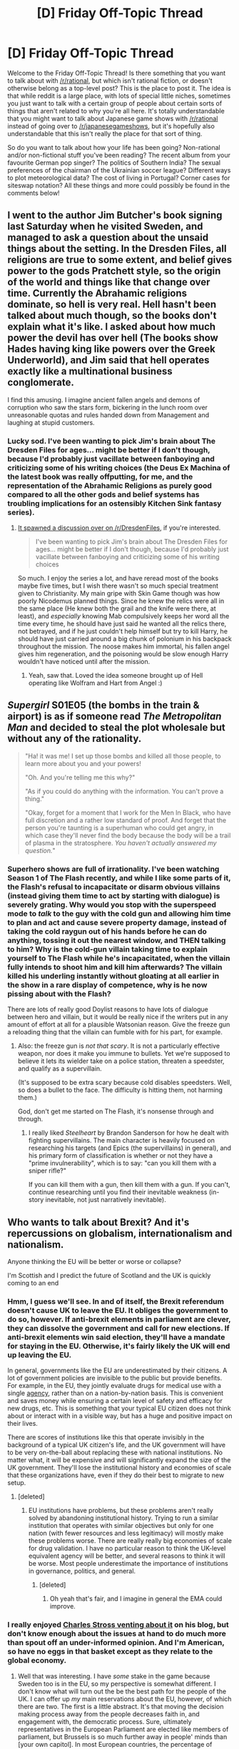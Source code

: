 #+TITLE: [D] Friday Off-Topic Thread

* [D] Friday Off-Topic Thread
:PROPERTIES:
:Author: AutoModerator
:Score: 25
:DateUnix: 1466780700.0
:DateShort: 2016-Jun-24
:END:
Welcome to the Friday Off-Topic Thread! Is there something that you want to talk about with [[/r/rational]], but which isn't rational fiction, or doesn't otherwise belong as a top-level post? This is the place to post it. The idea is that while reddit is a large place, with lots of special little niches, sometimes you just want to talk with a certain group of people about certain sorts of things that aren't related to why you're all here. It's totally understandable that you might want to talk about Japanese game shows with [[/r/rational]] instead of going over to [[/r/japanesegameshows]], but it's hopefully also understandable that this isn't really the place for that sort of thing.

So do you want to talk about how your life has been going? Non-rational and/or non-fictional stuff you've been reading? The recent album from your favourite German pop singer? The politics of Southern India? The sexual preferences of the chairman of the Ukrainian soccer league? Different ways to plot meteorological data? The cost of living in Portugal? Corner cases for siteswap notation? All these things and more could possibly be found in the comments below!


** I went to the author Jim Butcher's book signing last Saturday when he visited Sweden, and managed to ask a question about the unsaid things about the setting. In the Dresden Files, all religions are true to some extent, and belief gives power to the gods Pratchett style, so the origin of the world and things like that change over time. Currently the Abrahamic religions dominate, so hell is very real. Hell hasn't been talked about much though, so the books don't explain what it's like. I asked about how much power the devil has over hell (The books show Hades having king like powers over the Greek Underworld), and Jim said that hell operates exactly like a multinational business conglomerate.

I find this amusing. I imagine ancient fallen angels and demons of corruption who saw the stars form, bickering in the lunch room over unreasonable quotas and rules handed down from Management and laughing at stupid customers.
:PROPERTIES:
:Author: Rhamni
:Score: 10
:DateUnix: 1466797116.0
:DateShort: 2016-Jun-25
:END:

*** Lucky sod. I've been wanting to pick Jim's brain about The Dresden Files for ages... might be better if I don't though, because I'd probably just vacillate between fanboying and criticizing some of his writing choices (the Deus Ex Machina of the latest book was really offputting, for me, and the representation of the Abrahamic Religions as purely good compared to all the other gods and belief systems has troubling implications for an ostensibly Kitchen Sink fantasy series).
:PROPERTIES:
:Author: DaystarEld
:Score: 6
:DateUnix: 1466830674.0
:DateShort: 2016-Jun-25
:END:

**** [[https://www.reddit.com/r/dresdenfiles/comments/4ou619/i_went_to_jims_book_signing_yesterday_and_he_gave/][It spawned a discussion over on /r/DresdenFiles]], if you're interested.

#+begin_quote
  I've been wanting to pick Jim's brain about The Dresden Files for ages... might be better if I don't though, because I'd probably just vacillate between fanboying and criticizing some of his writing choices
#+end_quote

So much. I enjoy the series a lot, and have reread most of the books maybe five times, but I wish there wasn't so much special treatment given to Christianity. My main gripe with Skin Game though was how poorly Nicodemus planned things. Since he knew the relics were all in the same place (He knew both the grail and the knife were there, at least), and /especially/ knowing Mab compulsively keeps her word all the time every time, he should have just said he wanted all the relics there, not betrayed, and if he just couldn't help himself but try to kill Harry, he should have just carried around a big chunk of polonium in his backpack throughout the mission. The noose makes him immortal, his fallen angel gives him regeneration, and the poisoning would be slow enough Harry wouldn't have noticed until after the mission.
:PROPERTIES:
:Author: Rhamni
:Score: 4
:DateUnix: 1466843547.0
:DateShort: 2016-Jun-25
:END:

***** Yeah, saw that. Loved the idea someone brought up of Hell operating like Wolfram and Hart from Angel :)
:PROPERTIES:
:Author: DaystarEld
:Score: 3
:DateUnix: 1466874391.0
:DateShort: 2016-Jun-25
:END:


** /Supergirl/ S01E05 (the bombs in the train & airport) is as if someone read /The Metropolitan Man/ and decided to steal the plot wholesale but without any of the rationality.

#+begin_quote
  "Ha! it was me! I set up those bombs and killed all those people, to learn more about you and your powers!

  "Oh. And you're telling me this why?"

  "As if you could do anything with the information. You can't prove a thing."

  "Okay, forget for a moment that I work for the Men In Black, who have full discretion and a rather low standard of proof. And forget that the person you're taunting is a superhuman who could get angry, in which case they'll never find the body because the body will be a trail of plasma in the stratosphere. /You haven't actually answered my question./"
#+end_quote
:PROPERTIES:
:Author: Roxolan
:Score: 11
:DateUnix: 1466784388.0
:DateShort: 2016-Jun-24
:END:

*** Superhero shows are full of irrationality. I've been watching Season 1 of The Flash recently, and while I like some parts of it, the Flash's refusal to incapacitate or disarm obvious villains (instead giving them time to act by starting with dialogue) is severely grating. Why would you stop with the superspeed mode to /talk/ to the guy with the cold gun and allowing him time to plan and act and cause severe property damage, instead of taking the cold raygun out of his hands before he can do anything, tossing it out the nearest window, and THEN talking to him? Why is the cold-gun villain taking time to explain yourself to The Flash while he's incapacitated, when the villain fully intends to shoot him and kill him afterwards? The villain killed his underling instantly without gloating at all earlier in the show in a rare display of competence, why is he now pissing about with the Flash?

There are lots of really good Doylist reasons to have lots of dialogue between hero and villain, but it would be really nice if the writers put in any amount of effort at all for a plausible Watsonian reason. Give the freeze gun a reloading thing that the villain can fumble with for his part, for example.
:PROPERTIES:
:Author: Escapement
:Score: 13
:DateUnix: 1466802426.0
:DateShort: 2016-Jun-25
:END:

**** Also: the freeze gun is /not that scary/. It is not a particularly effective weapon, nor does it make you immune to bullets. Yet we're supposed to believe it lets its wielder take on a police station, threaten a speedster, and qualify as a supervillain.

(It's supposed to be extra scary because cold disables speedsters. Well, so does a bullet to the face. The difficulty is hitting them, not harming them.)

God, don't get me started on The Flash, it's nonsense through and through.
:PROPERTIES:
:Author: Roxolan
:Score: 9
:DateUnix: 1466808757.0
:DateShort: 2016-Jun-25
:END:

***** I really liked /Steelheart/ by Brandon Sanderson for how he dealt with fighting supervillains. The main character is heavily focused on researching his targets (and Epics (the supervillains) in general), and his primary form of classification is whether or not they have a "prime invulnerability", which is to say: "can you kill them with a sniper rifle?"

If you can kill them with a gun, then kill them with a gun. If you can't, continue researching until you find their inevitable weakness (in-story inevitable, not just narratively inevitable).
:PROPERTIES:
:Author: ulyssessword
:Score: 8
:DateUnix: 1466821384.0
:DateShort: 2016-Jun-25
:END:


** Who wants to talk about Brexit? And it's repercussions on globalism, internationalism and nationalism.

Anyone thinking the EU will be better or worse or collapse?

I'm Scottish and I predict the future of Scotland and the UK is quickly coming to an end
:PROPERTIES:
:Author: RMcD94
:Score: 18
:DateUnix: 1466784383.0
:DateShort: 2016-Jun-24
:END:

*** Hmm, I guess we'll see. In and of itself, the Brexit referendum doesn't cause UK to leave the EU. It obliges the government to do so, however. If anti-brexit elements in parliament are clever, they can dissolve the government and call for new elections. If anti-brexit elements win said election, they'll have a mandate for staying in the EU. Otherwise, it's fairly likely the UK will end up leaving the EU.

In general, governments like the EU are underestimated by their citizens. A lot of government policies are invisible to the public but provide benefits. For example, in the EU, they jointly evaluate drugs for medical use with a single [[https://en.wikipedia.org/wiki/European_Medicines_Agency][agency]], rather than on a nation-by-nation basis. This is convenient and saves money while ensuring a certain level of safety and efficacy for new drugs, etc. This is something that your typical EU citizen does not think about or interact with in a visible way, but has a huge and positive impact on their lives.

There are scores of institutions like this that operate invisibly in the background of a typical UK citizen's life, and the UK government will have to be very on-the-ball about replacing these with national institutions. No matter what, it will be expensive and will significantly expand the size of the UK government. They'll lose the institutional history and economies of scale that these organizations have, even if they do their best to migrate to new setup.
:PROPERTIES:
:Author: blazinghand
:Score: 12
:DateUnix: 1466786585.0
:DateShort: 2016-Jun-24
:END:

**** [deleted]
:PROPERTIES:
:Score: 4
:DateUnix: 1466787994.0
:DateShort: 2016-Jun-24
:END:

***** EU institutions have problems, but these problems aren't really solved by abandoning institutional history. Trying to run a similar institution that operates with similar objectives but only for one nation (with fewer resources and less legitimacy) will mostly make these problems worse. There are really really big economies of scale for drug validation. I have no particular reason to think the UK-level equivalent agency will be better, and several reasons to think it will be worse. Most people underestimate the importance of institutions in governance, politics, and general.
:PROPERTIES:
:Author: blazinghand
:Score: 4
:DateUnix: 1466788377.0
:DateShort: 2016-Jun-24
:END:

****** [deleted]
:PROPERTIES:
:Score: 3
:DateUnix: 1466788886.0
:DateShort: 2016-Jun-24
:END:

******* Oh yeah that's fair, and I imagine in general the EMA could improve.
:PROPERTIES:
:Author: blazinghand
:Score: 1
:DateUnix: 1466789099.0
:DateShort: 2016-Jun-24
:END:


*** I really enjoyed [[http://www.antipope.org/charlie/blog-static/2016/06/tomorrow-belongs-to-me.html][Charles Stross venting about it]] on his blog, but don't know enough about the issues at hand to do much more than spout off an under-informed opinion. And I'm American, so have no eggs in that basket except as they relate to the global economy.
:PROPERTIES:
:Author: alexanderwales
:Score: 6
:DateUnix: 1466790760.0
:DateShort: 2016-Jun-24
:END:

**** Well that was interesting. I have /some/ stake in the game because Sweden too is in the EU, so my perspective is somewhat different. I don't know what will turn out the be the best path for the people of the UK. I can offer up /my/ main reservations about the EU, however, of which there are two. The first is a little abstract. It's that moving the decision making process away from the people decreases faith in, and engagement with, the democratic process. Sure, ultimately representatives in the European Parliament are elected like members of parliament, but Brussels is so much further away in people' minds than [your own capitol]. In most European countries, the percentage of people who vote fore EU reps is much lower than the percentage who vote in national elections. In Sweden, which voted for both in 2014, 85% of people voted in the parliamentary election, while only 51% voted for EU reps. I am active in local politics and knocked on a lot of doors in 2014. Several hundred people gave me some version of "I can't be bothered to vote, it's all so far away and I can't change anything". Then, when laws come into effect that originate in Brussels, either people like them and don't care/notice, or they dislike the law and feel their interests are trampled upon by faceless corporate overlords (It's a pervasive view in Sweden that the EU is more prone to lobbyism than Sweden itself). Sure, if people all made sure to spend half an hour a week on keeping up with politics they could vote confidently and affect things, but psychologically the behemoth of Brussels just doesn't feel close enough to touch. I would guess that many Americans feels the same about the Federal government as opposed to your own state.

The second, more concrete objection is also more party political. I'm center-left in Sweden, which basically means Bearnie Sanders. I /like/ that Sweden has long had strong unions. But we joined the EU in 95, and since then unions have gradually been gutted. In particular, there is something called the [[https://en.wikipedia.org/wiki/Posted_Workers_Directive][Posted Workers Directive]]. What it does is make it easier to hire foreign workers, at the wages and conditions that unions in their home country agree to, regardless of the stance of the unions in the country where they work. So Eastern European workers (poorer) can go work in the UK/Sweden/etc at wages and conditions far worse than local workers would ever accept, and unions can do absolutely nothing about it. So unions can no longer negotiate for all workers, and companies can often straight out ignore them. This used to absolutely not be the case in Sweden. Like many other countries, we are now dealing with a shrinking middle class and widening inequality. And unions have all but been knocked out of the equations, all because the EU made it so and we can't change it short of leaving.

I hope things turn out well for the UK, but we'll see. If it does, I hope Sweden follows suit. If not, I may have to give more weight to economical arguments for staying. But the ever widening inequality, coupled with slowly rising unemployment in the face of technology, makes me very suspicious of the gung ho neoliberalism that flows from Brussels and makes up 80% of the laws and regulations that go into effect in my county every year.
:PROPERTIES:
:Author: Rhamni
:Score: 6
:DateUnix: 1466800266.0
:DateShort: 2016-Jun-25
:END:


*** I'm Swedish and quite negatively disposed toward the EU because it gutted Swedish unions. Selfishly, I am quite glad that the UK can now serve as a test case as to what happens when a country leaves the union, and am hoping you will do well. Also, England is way, way to the right of us, and whether Scotland joins in the future or not, the 'average' political position of the EU power brokers will now shift toward that of my country and party.

Also, where in Scotland do you live? I studied in Aberdeen for four years.
:PROPERTIES:
:Author: Rhamni
:Score: 7
:DateUnix: 1466797449.0
:DateShort: 2016-Jun-25
:END:

**** How did it gut Swedish unions?

I live in Ayrshire never even been to Aberdeen I'm afraid though I have mates that studied/study there
:PROPERTIES:
:Author: RMcD94
:Score: 2
:DateUnix: 1466799828.0
:DateShort: 2016-Jun-25
:END:

***** [[https://www.reddit.com/r/rational/comments/4pnbul/d_friday_offtopic_thread/d4mpt49][Second paragraph explains it.]] I'm sure focuses lie elsewhere in the UK, but as someone locally politically active in Sweden, that's the major gripe I have with our membership in the EU.
:PROPERTIES:
:Author: Rhamni
:Score: 3
:DateUnix: 1466801533.0
:DateShort: 2016-Jun-25
:END:

****** Well as a leftist I would say that's not a problem with the EU, at least I think it should be the case that wealth is taken from the west and distributed more equally. However if it leads to growth of inequality rather than just all of the EU enjoying the same standard of living then that's the issue that needs tackled. Presumably if the wages were low enough your goods and services would be cheaper in turn with little standard of living variance.
:PROPERTIES:
:Author: RMcD94
:Score: 2
:DateUnix: 1466802016.0
:DateShort: 2016-Jun-25
:END:

******* Certainly more work for the poor in the East helps the East catch up, but they would catch up considerably quicker if they weren't locked into /their/ minimum wages and unions. If they at least got paid more in the West than in their home countries, wages would have to rise in the East. But as it is, many of them make the same barely tolerable wage in Sweden as they do at home, while Swedish workers lose out on work. It's possible I have a narrow perspective, but it seems to me foreigners make the same $4/hour wages they did in the 90s, while Swedish wages are stagnant for the majority of the population.
:PROPERTIES:
:Author: Rhamni
:Score: 4
:DateUnix: 1466802552.0
:DateShort: 2016-Jun-25
:END:

******** Yeah I agree with you there it's a problem with the lack of federalism. An eu wide minimum wage is necessary I think
:PROPERTIES:
:Author: RMcD94
:Score: 2
:DateUnix: 1466804290.0
:DateShort: 2016-Jun-25
:END:

********* Looking at the Wikipedia article for the [[https://en.wikipedia.org/wiki/Posted_Workers_Directive][Posted Workers Directive]], it seems like there /is/ an EU-wide minimum wage.

#+begin_quote
  The member state hosting a posted worker must ensure he is protected by the minimum standards in article 3(1). These are, working time (hours, holidays, pay), discrimination laws, ...
#+end_quote
:PROPERTIES:
:Author: rhaps0dy4
:Score: 2
:DateUnix: 1466846899.0
:DateShort: 2016-Jun-25
:END:


********* The problem is such minimum wages invariably become based on the poorest countries, and we're back where we started, with Estern workers making Eastern wages in the West, decreasing the amount of money that is paid out in wages while increasing profits for large companies.
:PROPERTIES:
:Author: Rhamni
:Score: 1
:DateUnix: 1466850198.0
:DateShort: 2016-Jun-25
:END:

********** The issue here is that Swedish people are not able to compete with foreigners because the foreigners have lower standards. A unified minimum wage and worker right across the entire eu would put every individual on a level playing field.

Profit increase is hardly bad. Tax is an redistribute it if you have an issue
:PROPERTIES:
:Author: RMcD94
:Score: 1
:DateUnix: 1466852243.0
:DateShort: 2016-Jun-25
:END:

*********** u/Rhamni:
#+begin_quote
  Profit increase is hardly bad. Tax is an redistribute it if you have an issue
#+end_quote

It's /also/ the case that you can arrange it so your company pays most of their taxes in countries with lower taxes, so even if some countries raise theirs, corporations will seek out tax havens. Without the EU, it would be much easier to say "This is the revenue you raised in our country. If you move it out, anything you don't account for will be considered profit and taxed accordingly." But while we are in the EU, companies have the right to operate in one country and (other than sales tax) pay most of their taxes in their 'home' country. And the home country invariably has lower taxes because that's why they picked it.

#+begin_quote
  The issue here is that Swedish people are not able to compete with foreigners because the foreigners have lower standards. A unified minimum wage and worker right across the entire eu would put every individual on a level playing field.
#+end_quote

I absolutely do not want a [[https://en.wikipedia.org/wiki/Race_to_the_bottom][race to the bottom,]] whether that bottom is child labour like in the Philippines or 'just' lowering Western wages to those in Eastern Europe. So while it would be great if we could set /high/ minimum standards, that's not what has happened so far. Instead, we are stuck with the Posted Worker Directive and creative accounting.
:PROPERTIES:
:Author: Rhamni
:Score: 1
:DateUnix: 1466853381.0
:DateShort: 2016-Jun-25
:END:

************ You can easily stop profit leaving for tax land value tax is the simplest way, hell just enforce the entire eu uses land value tax and no corporation tax or income tax. Then all business from the rest of the world might have an incentive to move here if tax on property is less than corporation tax would be somewhere else.

Race to the bottom? So the bottom is eastern Europe already? That kind of thinking always speaks to a privileged perspective. You could pay for ten lives of reasonable quality for the cost of one Swedish minimum wage worker.

Hardly a race to the bottom since minimum wage can be set at whatever required for a positive standard of living.
:PROPERTIES:
:Author: RMcD94
:Score: 1
:DateUnix: 1466855764.0
:DateShort: 2016-Jun-25
:END:


*** I don't have much to add to [[https://m.facebook.com/story.php?story_fbid=10105426634702363&id=1201231][this]] summary:

#+begin_quote
  Both Brexit and Trumpism are the very, very, wrong answers to legitimate questions that urban elites have refused to ask for thirty years.

  Questions such as - Who are the losers of globalization, and how can we spread the benefits to them and ease the transition? Is it fair that the rich can capture almost all the gains of open borders and trade, or should the process be more equitable?
#+end_quote

What I'll add is that it does look like the beginning of the end for the EU.

Also Cameron resigning seems kind of nuts to me, but I don't totally follow UK politics.
:PROPERTIES:
:Author: Polycephal_Lee
:Score: 3
:DateUnix: 1466791486.0
:DateShort: 2016-Jun-24
:END:

**** u/waylandertheslayer:
#+begin_quote
  Also Cameron resigning seems kind of nuts to me, but I don't totally follow UK politics.
#+end_quote

The Prime Minister is supposed to represent the will of the people. The will of the people was directly opposed to him, and he wasn't able to control his own party. While I don't like him, I think the alternatives are worse (especially Boris Johnson and Micheal Gove). I can understand why he feels that he should resign, and respect him for it, although I think it's a mistake.

Think of it as an ethical move, rather than a political one designed to help his career.
:PROPERTIES:
:Author: waylandertheslayer
:Score: 7
:DateUnix: 1466795844.0
:DateShort: 2016-Jun-24
:END:


*** u/Magodo:
#+begin_quote
  I'm Scottish and I predict the future of Scotland and the UK is quickly coming to an end
#+end_quote

As someone with no idea of UK's internal politics, can you explain why this might happen? I've seen the same comment in multiple threads and wasn't the same thing attempted and failed in 2014?
:PROPERTIES:
:Author: Magodo
:Score: 2
:DateUnix: 1466785510.0
:DateShort: 2016-Jun-24
:END:

**** A large part of voting to remain with the UK was because there was zero guarantee of getting in the EU, so we'd g independent, be out of the EU and it'd take some time to apply.

So we'd have to leave the EU. This is no longer the case of course whatever happens we're out, now the only way back in is via independence
:PROPERTIES:
:Author: RMcD94
:Score: 12
:DateUnix: 1466785668.0
:DateShort: 2016-Jun-24
:END:


**** The UK voted as a unit. England really wanted out. Scotland really wanted to stay in. Scotland voted last year, barely, to stay in the UK. The tiny majority for staying in the UK is now *very* likely a minority, since some people want to be in the EU more strongly than they want to be in the UK.
:PROPERTIES:
:Author: Rhamni
:Score: 8
:DateUnix: 1466797755.0
:DateShort: 2016-Jun-25
:END:

***** u/MugaSofer:
#+begin_quote
  The tiny minority for staying in the UK
#+end_quote

/s minority/majority
:PROPERTIES:
:Author: MugaSofer
:Score: 2
:DateUnix: 1467028886.0
:DateShort: 2016-Jun-27
:END:

****** Oh. Yeah. I meant majority. Oops.
:PROPERTIES:
:Author: Rhamni
:Score: 1
:DateUnix: 1467032477.0
:DateShort: 2016-Jun-27
:END:


*** I do have a question- on Reddit and most articles I've read, it seems clear that leaving the EU has a lot of costs and that meanwhile the benefits promised to the Brexist supporters are unlikely to be delivered (more control over immigration, save large sums of money that instead will go to NHS).

What are the main factors in why this still got so much support and ultimately passed? I don't doubt my simplistic reasoning above is missing a lot, but I've also heard that there's an attitude similar to Trump supporters in the United States of unhappiness with the status quo and using this as an opportunity to show it.
:PROPERTIES:
:Author: whywhisperwhy
:Score: 2
:DateUnix: 1466787158.0
:DateShort: 2016-Jun-24
:END:

**** Reddit and the other sources of links you read are a hotbed of "people who are against Brexit" so you get the appearance that everyone was anti-Brexit. In truth, many people liked the idea of Brexit. Many politicians, newspapers, and so on supported it. In fact, most of the people who voted in the referendum voted to Leave, as I'm sure everyone is keenly aware.

Leaving the EU has a lot of costs, but they're non-obvious, and the benefits seem obvious. Remaining has lots of clear costs and subtle benefits. You might think that the EU regulatory regime is expensive and not worth it. Perhaps, the idea of non-UK citizens dictating law of any kind in the UK rankles. After all, most UK citizens identify as British, not Europeans, on some level. UK has always had a distinct cultural identity from the continent. The EU itself has problems, and not having to bear those burdens could sound attractive.

For an American example, imagine you live in an area where everyone cared a lot about the restricting right to smoke marijuana. When you go online to the websites your friends frequent, you read about the dangers of marijuana use. When you see links on facebook or your social media of choice covering marijuana use, it talks about the dangers. Yes, you're aware that there are people in other places with weird beliefs (like in Colorado), but you know that their arguments (marijuana not harmful, taxing it would pay for itself, crime stuff, etc) are unlikely to be true. So you wonder, how do marijuana legalization schemes actually get support and get passed?
:PROPERTIES:
:Author: blazinghand
:Score: 5
:DateUnix: 1466788101.0
:DateShort: 2016-Jun-24
:END:

***** [deleted]
:PROPERTIES:
:Score: 3
:DateUnix: 1466788774.0
:DateShort: 2016-Jun-24
:END:

****** The effective main pro-leave argument is immigration control. It's what the Leave campaign was centered about, and it's what plays into fear and uncertainty in large sections of the UK.

There were some political/economical claims regarding leave, but they were almost always presented as asides, and usually had little factual accuracy.
:PROPERTIES:
:Author: Anderkent
:Score: 3
:DateUnix: 1466799806.0
:DateShort: 2016-Jun-25
:END:


**** As far as I'm concerned the first is buzzwords, talking about sovereignty is pretty easy.

Secondly it's that for the past twenty years the UK government has blamed the EU at every opportunity for anything bad.

Thirdly the EU is rubbish at telling especially the older generation what they contribute. Everyone who goes to University all intimately know hence the heavy youth vote, but very little older folk know.

Fourth the remain campaign was the worst campaign ever. It was useless at making any point or refuting leaves constant lies.

And last and most importantly immigration. Even though half our immigrants come from outside the leave campaign were allowed to portray as if when we had full control we would stop it.
:PROPERTIES:
:Author: RMcD94
:Score: 3
:DateUnix: 1466793457.0
:DateShort: 2016-Jun-24
:END:

***** [deleted]
:PROPERTIES:
:Score: 2
:DateUnix: 1466796357.0
:DateShort: 2016-Jun-24
:END:

****** Yup, it was the same with the Scottish referendum but at least older people voted to remain a choice that can always be reversed. Unlike leaving which is one way
:PROPERTIES:
:Author: RMcD94
:Score: 4
:DateUnix: 1466796675.0
:DateShort: 2016-Jun-25
:END:


**** The EU both influences and enforces government policies - shifting them, by definition, away from the UK average and toward to EU average. People are understandably annoyed when a large, seemingly unaccountable body shows up and tells them that half the continent voted and said that you need to change the way you do things. Same as States' Rights in the US.

Key issues here include immigration, differing interpretations of human rights laws, and levels of regulation in various fields.

It was also claimed (apparently falsely) that large amounts of money were being sunk into the EU to no return (on taxes and overhead and stuff I guess) that could be better spent on the UK's cash-strapped healthcare system.
:PROPERTIES:
:Author: MugaSofer
:Score: 1
:DateUnix: 1467029232.0
:DateShort: 2016-Jun-27
:END:


*** [deleted]
:PROPERTIES:
:Score: 1
:DateUnix: 1466785433.0
:DateShort: 2016-Jun-24
:END:

**** It usually takes five years to get a trade deal and without question someone is going to veto any two year trade deal
:PROPERTIES:
:Author: RMcD94
:Score: 1
:DateUnix: 1466785702.0
:DateShort: 2016-Jun-24
:END:


** Why do so many anime fall apart? I've been watching /Kabaneri of the Iron Fortress/ (/Koutetsujou no Kabaneri/) and just shaking my head at how stupid everyone is acting. It wasn't like that in the beginning, or even the first few episodes. (At first I thought I was being picky, but when I went to [[/r/anime]] they were largely in agreement, so I'm probably not entirely off-base.)

So /why/ does this happen? Why do good things stop being good? Is it just a matter of authors not knowing how to keep the plot in motion, or not knowing how to end things? Is it that fewer resources are devoted to a project the longer it's gone on? I can understand interest waning, since I've definitely felt that myself, but is that really the big driver of declining quality?

(I'm feeling the same way about Re:Zero, but while last episode didn't do terribly much to advance the plot, at least it contained an interesting side story with better characterization than I've seen so far.)
:PROPERTIES:
:Author: alexanderwales
:Score: 7
:DateUnix: 1466784845.0
:DateShort: 2016-Jun-24
:END:

*** I think the answer is to look at which anime don't. /MONSTER/ doesn't. /Steins;Gate/ doesn't. Madoka doesn't. What others don't, and why?

I know /MONSTER/ is seinen and adapted from a mangaka with a large following. I know Steins;Gate was adapted from a visual novel/video game.

I'll hypothesize that some of it is planning, as others have mentioned. I also think it's related to how closely the producers and writers must hew to established conventions of Japanese media. Each of the above has characters that come across as real people, and few if any that are two dimension archetypes. Haruhi, for example, is strongest when it shows each character actively pursuing their own goals and weakest when genre convention and archetype shunt those goals into the background.

That said, I'm not well versed in manga or anime; I'll leave the discussion here.
:PROPERTIES:
:Author: TennisMaster2
:Score: 7
:DateUnix: 1466797269.0
:DateShort: 2016-Jun-25
:END:


*** Same reason most fanfiction falls apart and how most books can't follow the rational ideal. I've always thought its important to have a team that checks the plot and advises against undesirable plot holes because one single person can't account for all possible interpretations of his work.

I think there's also pressure for some elements like a certain amount of fanservice in every anime to get certain demographics (otakus are the ones that buy the goods after all, and those are the main source of income).

I remember having seen some really good works that were very interesting yet were a commercial failure because they didn't follow conventions of how an anime/story must be.

I think Young Justice was cancelled due to the same reasons in the West.
:PROPERTIES:
:Author: Faust91x
:Score: 4
:DateUnix: 1466785858.0
:DateShort: 2016-Jun-24
:END:


*** The same is true, to a lesser extent, with all TV series that don't have an ending planned from the start.

(I'm satisfied with Re:Zero so far. But since it's an adaptation of a light novel series that's on its 10th volume with no sign of stopping, I fully expect it to run into the same issue.)
:PROPERTIES:
:Author: Roxolan
:Score: 3
:DateUnix: 1466785456.0
:DateShort: 2016-Jun-24
:END:

**** My opinion on Re:Zero is mostly that way because of how expectations were set. The first arc introduced a lot of characters and intrigue, but then that all got pared away to focus on life at the manor (which is itself a subplot of the crowning, but only barely). The time loop also sort of falls by the wayside, except in that it allows the main character an excuse to be extremely reckless. I don't know, I really try to appreciate things for what they are rather than what I want them to be, but for this particular series I'm having trouble with that, mostly because of how the focus has shifted.
:PROPERTIES:
:Author: alexanderwales
:Score: 5
:DateUnix: 1466786771.0
:DateShort: 2016-Jun-24
:END:

***** Yeah the first arc was definitely most engaging. I'm hoping it picks up again now that the plot seems to be focusing on the crowning.

I still enjoyed the manor slice-of-life, because I generally like slice-of-life comedies, but it wasn't what I expected or wanted from the show.
:PROPERTIES:
:Author: Anderkent
:Score: 2
:DateUnix: 1466799935.0
:DateShort: 2016-Jun-25
:END:


***** What did you think of episode 13, if you've watched it?
:PROPERTIES:
:Author: Timewinders
:Score: 1
:DateUnix: 1467166876.0
:DateShort: 2016-Jun-29
:END:

****** I just watched it tonight.

I loved it; it was basically what I felt the show was promising from the early episodes. That final conversation was well done and showed a depth of character that the series dips into occasionally. Essentially, it's a reason for me to keep watching the series. The tonal mixing also worked better for me this episode, and that's been one of the points that's been hit-and-miss.

I'm still leery of the series though, for aforementioned reasons, but maybe I'll just sit through some of the stuff that I'm not enjoying if there's more character conflict/development like in this episode.
:PROPERTIES:
:Author: alexanderwales
:Score: 1
:DateUnix: 1467174309.0
:DateShort: 2016-Jun-29
:END:

******* Yeah, the show's hit or miss. But when it hits it can be pretty poignant. It's definitely one of the more unique shows I've watched though.
:PROPERTIES:
:Author: Timewinders
:Score: 1
:DateUnix: 1467197293.0
:DateShort: 2016-Jun-29
:END:


**** Re:Zero felt incredibly irrational to me (up to Episode 7 where I stopped, I think)- the main character is actively silly and manages to be an overly-emotional idiot.

[[#s][Spoilers through episode 7-]]
:PROPERTIES:
:Author: whywhisperwhy
:Score: 2
:DateUnix: 1466786734.0
:DateShort: 2016-Jun-24
:END:

***** [[#s][Minor clarifications]]

Your core arguments are valid, but this kind of character flaw is necessary in stories involved time loops; if the character was an unemotional rational agent, he could just brute-force the scenario and there would be no story.
:PROPERTIES:
:Author: Anderkent
:Score: 4
:DateUnix: 1466800121.0
:DateShort: 2016-Jun-25
:END:

****** u/Roxolan:
#+begin_quote
  if the character was an unemotional rational agent, he could just brute-force the scenario and there would be no story.
#+end_quote

Well, there would be a very /different/ kind of story. One that's getting kind of overplayed. I was glad to discover a time loop story where the protagonist does /not/ swiftly become an aloof schemer who muchkins through suicide.

The protagonist is not my favourite kind of anime archetype, to say the least. But it's one /completely unsuited/ to a life of mystery, violence, and short-lived relationships. I find it interesting to watch him fail to cope.
:PROPERTIES:
:Author: Roxolan
:Score: 2
:DateUnix: 1466809332.0
:DateShort: 2016-Jun-25
:END:

******* Yes, and fail to cope in ways that aren't totally whiney! (Looking at you, Shinji)

I too just kinda cringe and move on whenever the MC pulls one of those 'Hey I'm an anime nerd too' moments, like in most of the first episode. But fortunately they're rare enough that they don't much disrupt the story for me.
:PROPERTIES:
:Author: Anderkent
:Score: 5
:DateUnix: 1466813177.0
:DateShort: 2016-Jun-25
:END:


*** I'm more a fan of anime than you are but I agree a lot of shows fall apart later on. In my opinion it's because shows try to stand out with interesting premises but little direction. Shows with simpler premises but good execution are more reliable in anime, such as Shirobako or Shokugeki no Soma. Though there are some great shows with interesting premises such as Zetsuen no Tempest, Madoka, and Steins;Gate.
:PROPERTIES:
:Author: Timewinders
:Score: 3
:DateUnix: 1466805855.0
:DateShort: 2016-Jun-25
:END:

**** u/Roxolan:
#+begin_quote
  a lot of shows fall apart later on. In my opinion it's because shows try to stand out with interesting premises but little direction.
#+end_quote

95% of fanfiction right there.
:PROPERTIES:
:Author: Roxolan
:Score: 3
:DateUnix: 1466809454.0
:DateShort: 2016-Jun-25
:END:


*** u/OutOfNiceUsernames:
#+begin_quote
  I've been watching Koutetsujou no Kabaneri and just shaking my head at how stupid everyone is acting.
#+end_quote

And here I was hoping to watch it once the season was over.

#+begin_quote
  Why do so many anime fall apart?
#+end_quote

It at least stops surprising you if you think of anime as the fast food of the Japanese media-industry: even Sturgeon's law doesn't hold true for season-long anime. So continuing the analogy, a nice diet would be to watch quality works like the ones produced by Ghibli and /sometimes/ watch specific anime titles like H×H while still having the expectation that the plot will eventually get to suck.
:PROPERTIES:
:Author: OutOfNiceUsernames
:Score: 2
:DateUnix: 1466787079.0
:DateShort: 2016-Jun-24
:END:


*** (The next episode of Re:Zero, judging by the manga, will be so awkward and cringey and /stupid/ it will cost the series many viewers. And almost all of us Emilia/Subaru fans. Hopefully the worst episode of the season.)
:PROPERTIES:
:Author: Rhamni
:Score: 2
:DateUnix: 1466806102.0
:DateShort: 2016-Jun-25
:END:

**** Yeah, that was.... bad.
:PROPERTIES:
:Author: Anderkent
:Score: 2
:DateUnix: 1467042122.0
:DateShort: 2016-Jun-27
:END:

***** And he didn't even kill himself! Whyyyy?!
:PROPERTIES:
:Author: Rhamni
:Score: 1
:DateUnix: 1467042970.0
:DateShort: 2016-Jun-27
:END:

****** Oh hey last episode was pretty cool though.
:PROPERTIES:
:Author: Anderkent
:Score: 2
:DateUnix: 1468250355.0
:DateShort: 2016-Jul-11
:END:

******* Last episode was magnificent. And yet the Japanese readers tell me the despair won't end yet. Curious to see where it goes from here.
:PROPERTIES:
:Author: Rhamni
:Score: 1
:DateUnix: 1468252905.0
:DateShort: 2016-Jul-11
:END:


*** Might be just a selection bias for animes that start out well - if not even the start is good, they stay unknown.
:PROPERTIES:
:Author: Gurkenglas
:Score: 1
:DateUnix: 1466817465.0
:DateShort: 2016-Jun-25
:END:


** What did you buy in the Steam Summer Sale?

Some stuff I got;

- Dark Souls 2 and 3, as a big fan of games that last really long, this series is a huge treat. Nothing better than grinding through an area while listening to a podcast.

- Tormentum: Dark Sorrow, this was an impulse purchase I suppose, the game looks gorgeous in my defense.

- Grim Dawn, apparently the real Diablo III, can't wait to see for myself!

- MGS V: The Phantom Pain, my first game in the series, I hope the plot won't be hard to follow.
:PROPERTIES:
:Author: Magodo
:Score: 6
:DateUnix: 1466785140.0
:DateShort: 2016-Jun-24
:END:

*** - Banner Saga 2, because the first one was well done with an interesting world and unique art style
- War for the Overworld, because of Dungeon Keeper nostalgia
- Assassin's Creed Unity and Rogue, because I enjoy the games but think they've become too formulaic to pay more than $20 for (my par rate is $1 per hour of entertainment)
- Invisible Inc, because I love turn-based strategy and it's been on my wishlist for a long time.

We'll see what else goes on sale, but I think that's enough to keep me in games for a long time, given my available time to play them.
:PROPERTIES:
:Author: alexanderwales
:Score: 5
:DateUnix: 1466787242.0
:DateShort: 2016-Jun-24
:END:

**** Invisible Inc looks cool, but I still haven't even turned XCOM2 on...

Oh who am I kidding. <buys>
:PROPERTIES:
:Author: Anderkent
:Score: 1
:DateUnix: 1466802016.0
:DateShort: 2016-Jun-25
:END:


*** Mirror's Edge, Deus Ex (the first one), Deus Ex: HR, and Quantum Conundrum.

None of them seem to run particularly well on my aging laptop, which I really should have anticipated. Well, except Deus Ex, but playing it straight after the ultra-modern reboot really shows how poorly it's aged.
:PROPERTIES:
:Author: Chronophilia
:Score: 3
:DateUnix: 1466789286.0
:DateShort: 2016-Jun-24
:END:


*** Nothing yet, but I got DS3 on preorder and enjoyed it a lot. May snag something before the sale ends.Perfect, as you said, for podcasts and audiobooks.
:PROPERTIES:
:Author: Rhamni
:Score: 3
:DateUnix: 1466806366.0
:DateShort: 2016-Jun-25
:END:


*** I got superhot, it looks pretty cool in the let's play's I'v seen and i'm a sucker for novel mechanics
:PROPERTIES:
:Author: vakusdrake
:Score: 3
:DateUnix: 1466820766.0
:DateShort: 2016-Jun-25
:END:

**** I loved Superhot. It's the most innovative shooter I've played in years. Though really, it plays more like a puzzle game than a shooter.
:PROPERTIES:
:Author: alexanderwales
:Score: 3
:DateUnix: 1466825553.0
:DateShort: 2016-Jun-25
:END:

***** It's also quite frustrating in that some levels require perfect timing, so if your computer lags then they're basically impossible. The example i'm thinking of is the elevator pitch level.
:PROPERTIES:
:Author: vakusdrake
:Score: 1
:DateUnix: 1466851546.0
:DateShort: 2016-Jun-25
:END:


*** I got /[[http://store.steampowered.com/app/463980][Solitairica]]/. I thought it looked very interesting after I saw TotalBiscuit's video on it (though [[https://np.reddit.com/r/cynicalbritofficial/comments/4nijs1][that video apparently wasn't received well]]), and I also have vague memories of enjoying attempting to play the somewhat-similar (but much more complex) game /[[https://en.wikipedia.org/wiki/Microsoft_Spider_Solitaire][Spider Solitaire]]/ many years ago.
:PROPERTIES:
:Author: ToaKraka
:Score: 2
:DateUnix: 1466793443.0
:DateShort: 2016-Jun-24
:END:


*** Resident Evil 6. It was way cheap, and I've wanted to play it since I saw the thumbs up mechanic. Took it for a go, and the campaign is trash, Mercaneries is enjoyable.

Naruto Ultimate Ninja Storm 4. A friend and I have a ironic enjoyment of Naruto, so it was a lot of fun to play godtier battle mages together.

System Shock 1. I have this tick of having to start series with the first game, and 2 was gathering dust.

Bioshock 2. Beat it a long time ago, but never paid for it.

Dead Space 2. Enjoyed the first one, but not enough to pay full price for the sequel.

Megabyte Punch. I'm a fan of Team Reptile, the developers of this and Lethal League, and I love Smash, so I thought it was time to this clone\twist on it.

And then a whole bunch of games that've caught my eye through the steam queue: Fortune Summoners (I really enjoyed Recettear's mind numbingly simple combat system, it was meditative to me), Unholy Heights, Valdis Story, Battle Fantasia, and Evil Maze.

Also, Magodo, the plot will be WAY to hard for you to follow. The entire crux of MGSVs plot is from games that are ~20 years old on the MSX. It is chockful of references, callbacks, and retcons. But the worst offender is that the plot of the game was held back by Konami due to budgeting\corperate problems. Good luck, though, it'll still be fun to play, but I honestly think it's the weakest game in the series.
:PROPERTIES:
:Author: Munchkingman
:Score: 2
:DateUnix: 1466847189.0
:DateShort: 2016-Jun-25
:END:

**** u/TennisMaster2:
#+begin_quote
  Bioshock 2. Beat it a long time ago, but never paid for it.
#+end_quote

Thank you.
:PROPERTIES:
:Author: TennisMaster2
:Score: 1
:DateUnix: 1466898639.0
:DateShort: 2016-Jun-26
:END:


** Is anyone interested in setting up a tabletop roleplaying game over the internet? Maybe it's just ingroup favouritism, but I've always wanted to play something like Dungeons and Dragons, FATE, or Mutants and Masterminds with other people from the subreddit.

NEWER EDIT: We have a Google Doc and a Discord chat now.

Discord Chat link: [[https://discordapp.com/invite/5rs54Mb]]

EDIT: The next step would be a discussion about the details of what, exactly, we're doing, preferably in a different format. I don't really have anything that strikes me as a /good/ idea for how to do this, but since I'm temporarily in charge by divine right of Schelling Point, I'm going to use this as a test to see if we can all show up in the same place at the same time. Everyone who acknowledges my vague legitimacy and/or doesn't have any better ideas should try to log on to the #reddit-rational IRC channel at 2PM (7 PM GMT) either tomorrow or the day after (Saturday June 25 and Sunday June 26, respectively). I'll be on the IRC as much as possible this weekend, primarily between noon and midnight Eastern Standard Time (5PM and 5AM GMT), so if you do happen to miss the time we'll still be able to chat.

If you /do/ have any better ideas, "better" meaning "good enough to be worth confusing the issue and possibly not being able to get the basics done over the weekend", PM me and I'll signal boost you. I'll be PMing this message to everyone who posted to make sure it gets out. Anyone and everyone should feel free to show up and chat with me, even if you didn't post in this thread; I'll try to get a headcount and some first impressions for what games everyone prefers.
:PROPERTIES:
:Author: UltraRedSpectrum
:Score: 12
:DateUnix: 1466788785.0
:DateShort: 2016-Jun-24
:END:

*** I'm tentatively in favor, as my long-standing D&D group appears to have suffered a fatal blow that it's not going to recover from anytime soon. It really depends on what kind of GM you have and how regular the schedule is (I'm system ambivalent). If you're still looking for a GM, I have a half dozen settings and campaigns that can be dusted off for play (D&D, M&M, or Pathfinder).

Edit: CST for me.
:PROPERTIES:
:Author: alexanderwales
:Score: 5
:DateUnix: 1466790479.0
:DateShort: 2016-Jun-24
:END:


*** I would be very interested. It seems several people here are. The main problem is probably /keeping it going/ once it starts up. Play By Post games tend to die the first time there is a battle, and voice games tend to have time zone issues. I alas am European, and since most of you are American, I'd have to play in the middle of the night, most likely.

If somehow a group could be formed willing to play at Saturday or Sunday noonish EST, I would be very happy to be the game master for a D&D 3.5 game. Or a player for any system.
:PROPERTIES:
:Author: Rhamni
:Score: 4
:DateUnix: 1466805925.0
:DateShort: 2016-Jun-25
:END:


*** Timezones are crucial for this kind of stuff. Where are you from?
:PROPERTIES:
:Author: Anderkent
:Score: 2
:DateUnix: 1466793830.0
:DateShort: 2016-Jun-24
:END:

**** Eastern Standard Time (GMT -5).
:PROPERTIES:
:Author: UltraRedSpectrum
:Score: 1
:DateUnix: 1466804916.0
:DateShort: 2016-Jun-25
:END:

***** Do you not follow daylight savings?
:PROPERTIES:
:Author: Aabcehmu112358
:Score: 1
:DateUnix: 1466814074.0
:DateShort: 2016-Jun-25
:END:

****** To be honest, I don't know much about time zones. If both my city (Sudbury) and Greenwich are in DST, shouldn't that cancel out?
:PROPERTIES:
:Author: UltraRedSpectrum
:Score: 2
:DateUnix: 1466820804.0
:DateShort: 2016-Jun-25
:END:

******* All I know is that the US Central timezone goes from CST (GMT-6) not during daylight savings, to CDT (GMT-5) during daylight savings.

So I guess the question is, is it ~9:30 PM for you right now, or ~10:30?
:PROPERTIES:
:Author: Aabcehmu112358
:Score: 2
:DateUnix: 1466821321.0
:DateShort: 2016-Jun-25
:END:

******** ~10:30 PM
:PROPERTIES:
:Author: UltraRedSpectrum
:Score: 3
:DateUnix: 1466822149.0
:DateShort: 2016-Jun-25
:END:


*** I'm definitely interested, though I'd have to learn the rules.

GMT for me. Edit: Though I'm a bit of a night owl so it's not much hassle to be around when the americans are up.
:PROPERTIES:
:Author: FuguofAnotherWorld
:Score: 2
:DateUnix: 1466803561.0
:DateShort: 2016-Jun-25
:END:


*** I'm also in CST. How about DnD 5e?
:PROPERTIES:
:Author: rineSample
:Score: 2
:DateUnix: 1466811272.0
:DateShort: 2016-Jun-25
:END:


*** I'd love to do this, preferably as dungeon master. World building is one of my favorite pastimes. I'll have to study up on the rules though, my group uses a much more boiled-down version.
:PROPERTIES:
:Score: 2
:DateUnix: 1466825373.0
:DateShort: 2016-Jun-25
:END:

**** At this rate, we might have as many as three groups running, so there's a good chance you can DM at least one. You might want to hold off on studying up, though, since we haven't really nailed down a game yet.
:PROPERTIES:
:Author: UltraRedSpectrum
:Score: 3
:DateUnix: 1466825555.0
:DateShort: 2016-Jun-25
:END:


*** I'd like to try it out if it's centered around role-playing.
:PROPERTIES:
:Author: TennisMaster2
:Score: 1
:DateUnix: 1466790380.0
:DateShort: 2016-Jun-24
:END:


*** I am interested, and my timezone is US CDT.
:PROPERTIES:
:Author: Aabcehmu112358
:Score: 1
:DateUnix: 1466799316.0
:DateShort: 2016-Jun-25
:END:


*** Very interested; haven't played in awhile. Most of my experience is pathfinder.
:PROPERTIES:
:Author: eshade94
:Score: 1
:DateUnix: 1466806311.0
:DateShort: 2016-Jun-25
:END:


*** Interested in playing I'm in EST but have not played this century.
:PROPERTIES:
:Author: Empiricist_or_not
:Score: 1
:DateUnix: 1466806598.0
:DateShort: 2016-Jun-25
:END:


*** Absolutely, I'm in Pacific Standard Timezone so I shouldn't have any major playing
:PROPERTIES:
:Author: Luminnaran
:Score: 1
:DateUnix: 1466814094.0
:DateShort: 2016-Jun-25
:END:


*** I'm in PST it sounds like we might need to split up into a few groups, but I'd be curious.
:PROPERTIES:
:Author: Nighzmarquls
:Score: 1
:DateUnix: 1466823811.0
:DateShort: 2016-Jun-25
:END:

**** We'll almost certainly need two groups, but that's complicated enough that I'd rather discuss it realtime. By my count there are 12 of us counting you, which gives us 2 groups of 5 players and 1 GM/DM.
:PROPERTIES:
:Author: UltraRedSpectrum
:Score: 2
:DateUnix: 1466824430.0
:DateShort: 2016-Jun-25
:END:


*** I'd be interested in being a player; I'm in EST.
:PROPERTIES:
:Author: Does_Things
:Score: 1
:DateUnix: 1466825426.0
:DateShort: 2016-Jun-25
:END:


*** There are definitely too many people for just one group already, but I'd very much like to participate.

I'm in GMT+3, but I have the option to shift my sleep schedule, so it shouldn't be a big problem.
:PROPERTIES:
:Author: AugSphere
:Score: 1
:DateUnix: 1466827771.0
:DateShort: 2016-Jun-25
:END:


*** Belatedly showing up, but I'm interested. GMT here, if it's still open.
:PROPERTIES:
:Author: MugaSofer
:Score: 1
:DateUnix: 1467029506.0
:DateShort: 2016-Jun-27
:END:

**** We've already put the games together, but there's still lots of space. Come chat with us in the Discord channel: [[https://discordapp.com/invite/5rs54Mb]]
:PROPERTIES:
:Author: UltraRedSpectrum
:Score: 1
:DateUnix: 1467047486.0
:DateShort: 2016-Jun-27
:END:


** After the last Game of Thrones episode I was thinking. In a low fantasy battle how would you field giants? How would you arm them, what armor, which combat roles?

You got 1 giant every 500 man. How to use them in the most efficent way possible.

Various scenarios: siege, defende castel, camp battle, skirmish.
:PROPERTIES:
:Author: hoja_nasredin
:Score: 4
:DateUnix: 1466808887.0
:DateShort: 2016-Jun-25
:END:

*** It depends on how their strength scales. If a giant is twice the height of a human, then it's eight times as massive. What's the strength-to-weight ratio? Strength per mass goes down as size increases, generally speaking. So let's say that a giant is twice the height of a human with eight times the mass and five times the strength.

Using them as siege weapons almost certainly isn't efficient, since you can just have five men carrying a battering ram. It's /possible/ that they're able to concentrate their force into a smaller area and break down a door more effectively than men with siege tools, but I sort of doubt it. If you do the math, I don't think a Game of Thrones sized giant throwing rocks can do a proper siege either, since castles should be prepared to defend against catapults, trebuchets, etc. which fire much larger projectiles. There's the possibility of the giant climbing the walls, but that depends on the particulars of the fortification in question, and you don't want to send your giant in on his own, where he's vulnerable.

A properly outfitted giant on the field of battle is another story entirely. Give him a sword and not only can he strike with the strength of five men, but he'd also have a much longer reach. That allows him to break through non-giant formations with relative ease. Also, the greatly increased range means that a giant can use slower, heavier weapons relative to his size. Obviously you'd need to armor the giant as well, because he'll be a large target, but it's totally worth it. A giant can probably handle cavalry pretty easily, so long as he doesn't get completely flanked.

I suppose it's also possible that a giant would do well as an archer, but it's my understanding that longbowmen were more about launching huge numbers of arrows into the air than hitting a target precisely. You'd have to do the math to see what kind of draw the giant would have and how far the effective range would be, but that's hard enough when talking about historical human archers. Intuition tells me it wouldn't be worth it, but I don't know how much to trust that.

(My biggest problem with that episode was that they didn't give the giant a weapon. In the books, the giants used large rocks tied to trees, but in the show he was just using his hands, presumably because it would have messed up their ideas for the battle if he'd been as effective as he should have been. (The lack of proper armor can be chalked up to not having the time or resources.) (I also have some trouble with the plausibility of a giant using his bare hands to break down a door meant to hold off armies with siege weapons.))
:PROPERTIES:
:Author: alexanderwales
:Score: 5
:DateUnix: 1466811835.0
:DateShort: 2016-Jun-25
:END:

**** You could also treat giants as cavalry that's not stoppable by pikes; i.e. give them heavy armor and put them at the head of a formation and just rip through opponents line with pure momentum.
:PROPERTIES:
:Author: Anderkent
:Score: 6
:DateUnix: 1466816961.0
:DateShort: 2016-Jun-25
:END:

***** GoT giants seem to scale better than square/cube law would require. Remembering the feats of the giants during the Wall Siege:

Be a one Person ballista that shots from a bow a few hundred Meters into the air

Barehandes destroy Iron Gates

Use a chain to pull apart a heavy Iron fortified door
:PROPERTIES:
:Author: SvalbardCaretaker
:Score: 2
:DateUnix: 1466835878.0
:DateShort: 2016-Jun-25
:END:

****** Yeah, I agree with this. My analysis is for them being roughly five times stronger than humans, but it's entirely possible that +no one did the math+ magic is involved somehow. It's hard to peg what the actual difference between a giant and a human is in canon though, if it's consistent at all (which it might not be, because +no one did the math+ of magic).
:PROPERTIES:
:Author: alexanderwales
:Score: 3
:DateUnix: 1466837502.0
:DateShort: 2016-Jun-25
:END:


*** They can also serve as standard bearers to help coordinate the army. Or give them giant drums and blowing horns for intimidation.
:PROPERTIES:
:Author: sir_pirriplin
:Score: 1
:DateUnix: 1467041631.0
:DateShort: 2016-Jun-27
:END:


*** As large as they are, they would become targets for every ranged combatant on the enemy side. If they cannot be armored well enough to turn projectiles, you would not want to use them in most direct combat.

However, they would likely do extremely well tending siege weapons. A giant could load a ballista like a human loads a crossbow. Stone throw rate would be dramatically increased for catapults designed for giants to wind and load. Keep them away from the walls, because they will die rapidly to a competent defender with a ballista.

In an open field battle where archers and/or other ranged combatants are absent or have been routed, a giant with a long weapon would be insanely effective.
:PROPERTIES:
:Author: Farmerbob1
:Score: 1
:DateUnix: 1467071531.0
:DateShort: 2016-Jun-28
:END:


** Finally getting over my depressive phase, these days have sucked big time and I can't believe I actually spent two whole days asleep just so that I wouldn't have to think.

It seemed to do the work and now I'm feeling more optimistic (although also a lot more aggresive than usual). Still tired though, trying to come up with some strategy to get back to normal faster and make up for the huge delay on everything.

Seriously, fuck bipolarity/whatever it is I have (even if the manic phases are amazing to my productivity...). Planning to order more *adrafinil* because its the only thing that has kept me somewhat awake and probably seek a specialist.

--------------

Also started an anime called *[[http://myanimelist.net/anime/18153/Kyoukai_no_Kanata][Kyoukai no kanata]]* which has some really low reviews. Its a SoL with supernatural elements about demon hunters, makes me think a bit of Madoka Magica with better animation but worse music and slower plot. Managed to watch a bit but lost interest after the depressive episode began, currently retaking it and seeing if it could work for a fic.
:PROPERTIES:
:Author: Faust91x
:Score: 3
:DateUnix: 1466783572.0
:DateShort: 2016-Jun-24
:END:

*** Yeah, if you kept awake for two days to not have to think... You really should See a specialist. Sorry to hear it, great that you feel better now.
:PROPERTIES:
:Author: SvalbardCaretaker
:Score: 2
:DateUnix: 1466835566.0
:DateShort: 2016-Jun-25
:END:


** CROSSINGS-CON! Why are you not here? Featuring:

- Diane Duane talking about pitching Star Trek scripts
- Delis
- Plush turtle-mobiles from /High Wizardry/
- The entire Young Wizards Tumblr community
:PROPERTIES:
:Score: 4
:DateUnix: 1466792445.0
:DateShort: 2016-Jun-24
:END:

*** Wish I was! But sadly I'm merely on the right continent, not the right city...
:PROPERTIES:
:Author: PeridexisErrant
:Score: 1
:DateUnix: 1466828906.0
:DateShort: 2016-Jun-25
:END:


** If you could change the ending of Ted Chiang's Understand, how would you? What would happen next?
:PROPERTIES:
:Author: PL_TOC
:Score: 6
:DateUnix: 1466781434.0
:DateShort: 2016-Jun-24
:END:


** If there were a programming language of the human mind, what modules and functions would you build to enhance yourself or harm your enemies?
:PROPERTIES:
:Author: PL_TOC
:Score: 4
:DateUnix: 1466782679.0
:DateShort: 2016-Jun-24
:END:

*** Go through the [[https://en.wikipedia.org/wiki/List_of_cognitive_biases][list of heuristics and biases]], and take out all the ones that serve no purpose in today's society. Share the rep to everyone, including my enemies because many will cease to be my enemies after the update.
:PROPERTIES:
:Author: Roxolan
:Score: 4
:DateUnix: 1466783071.0
:DateShort: 2016-Jun-24
:END:


*** There are quite a few computer programs that I would implement in my brain if I could. For instance if you implemented the aiming programs of a smart gun you would basically be a expert sniper.

For something more useful to everyday life I would download one of the programs that reads micro expressions thus giving me awesome social powah.

It shouldn't be to hard to hack yourself into Eidetic memory. By selectively turning off anything not absolutely necessary and increasing your brain's metabolic intake, you could probably increase your mental speed, thus allowing you to have longer to think about snap decisions and letting you study faster. Plus by simply turning off boredom and forcing yourself into a hyper focused state you study /really really fast and well/.

Honestly this sort of power would let you be the best in the world at most endeavors if you were willing to be ruthless enough.
:PROPERTIES:
:Author: vakusdrake
:Score: 2
:DateUnix: 1466821628.0
:DateShort: 2016-Jun-25
:END:

**** I imagine there would be programs to supress micro expressions.
:PROPERTIES:
:Author: superk2001
:Score: 1
:DateUnix: 1467008817.0
:DateShort: 2016-Jun-27
:END:

***** Well if everyone had access to this technology that's a totally different thing. The world would be totally unrecognizable and facial expressions would cease to have any meaning whatsoever, since they would all be deliberate calculated gestures.
:PROPERTIES:
:Author: vakusdrake
:Score: 1
:DateUnix: 1467048997.0
:DateShort: 2016-Jun-27
:END:

****** u/superk2001:
#+begin_quote
  If there were a programming language
#+end_quote

rather than

#+begin_quote
  If you could program your brain
#+end_quote

implies to me that everyone can use it, but I suppose you can also look at a scenario where only you can use it.
:PROPERTIES:
:Author: superk2001
:Score: 1
:DateUnix: 1467061637.0
:DateShort: 2016-Jun-28
:END:


*** Simple, a series of algorithms that automatically activated under several conditions:

- An algorithm that forced me awake every day at 4:00 am no matter my level of sleep and that made me alert despite feeling like crap after an all nighter.
- An algorithm that forced me to sleep to avoid pointless all nighters and that improved REM sleep so that I could get the most out of sleep while having to spend the least amount of time in bed.
- An algorithm that forced me to work and that disabled addictions and time wasters. It'd be nice to be able to deactivate compulsions or detect extreme emotional states, shutting them down and entering an "hyper rational" mode of thinking.
- An algorithm that could allow to voluntarily enter the mania state of the bipolar dissorder so that you can enter high performance, high creativity mode while being highly optimist. It'd be nice if it can be shut down after a certain time activated so you don't burn out without noticing.
- AN algorithm to review and link all data you acquire during the day so that you can create "ontologies" on your mind which more easily allow to process the learned contents and better retain them on your mind.

Not sure how you'd harm someone unless you could also reprogram them ala "Mind Sphere" from Mage: the Ascension but if that was the case then mind control or shutting them down are the simplest forms.

*EDIT:* Adittionally maybe it'd be possible to temporarily reconfigure the brain so that it changes the way it processes information (thinking of how Reed Richards is able to modify his internal brain structures to tackle different problems) so that for example one certain are of the brain gets the most brain flow or all neurons focus on a certain problem (spatial processing to navigate a maze, visual information to better detect/recognize patterns) or to temporarily induce some form of autism that allows for hyper specialization.

On the opposite end of the spectrum maybe you can induce a sociopathic/highly social but less rational state of mind so that you're better able to interact in social situations and deactivate it before you can mess things up too badly. Or increase the degree of emotional intelligence/empathy to better read a person's intentions and be able to block it under huge emotional stress to avoid being overwhelmed.
:PROPERTIES:
:Author: Faust91x
:Score: 1
:DateUnix: 1466783089.0
:DateShort: 2016-Jun-24
:END:


** Today's project was a new [[http://imgur.com/gallery/5ILvG][mounting system]] for my satellite radio antennae.
:PROPERTIES:
:Author: Farmerbob1
:Score: 1
:DateUnix: 1467071754.0
:DateShort: 2016-Jun-28
:END:
